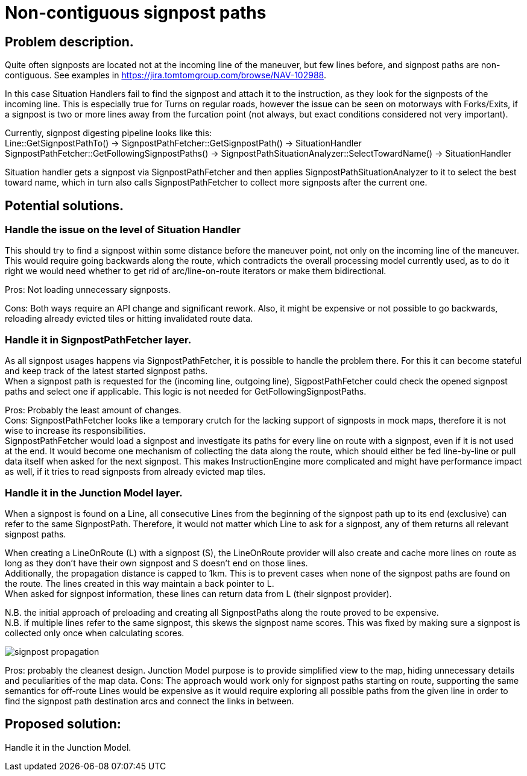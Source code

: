 // Copyright (C) 2023 TomTom NV. All rights reserved.
//
// This software is the proprietary copyright of TomTom NV and its subsidiaries and may be
// used for internal evaluation purposes or commercial use strictly subject to separate
// license agreement between you and TomTom NV. If you are the licensee, you are only permitted
// to use this software in accordance with the terms of your license agreement. If you are
// not the licensee, you are not authorized to use this software in any manner and should
// immediately return or destroy it.

= Non-contiguous signpost paths

== Problem description.

Quite often signposts are located not at the incoming line of the maneuver, but few lines before, and signpost paths
are non-contiguous. See examples in https://jira.tomtomgroup.com/browse/NAV-102988.

In this case Situation Handlers fail to find the signpost and attach it to the instruction, as they look for the
signposts of the incoming line. This is especially true for Turns on regular roads, however the issue can be seen on
motorways with Forks/Exits, if a signpost is two or more lines away from the furcation point (not always, but exact
conditions considered not very important).

Currently, signpost digesting pipeline looks like this: +
Line::GetSignpostPathTo() -> SignpostPathFetcher::GetSignpostPath() -> SituationHandler +
SignpostPathFetcher::GetFollowingSignpostPaths() -> SignpostPathSituationAnalyzer::SelectTowardName() -> SituationHandler

Situation handler gets a signpost via SignpostPathFetcher and then applies SignpostPathSituationAnalyzer to it to select
the best toward name, which in turn also calls SignpostPathFetcher to collect more signposts after the current one.

== Potential solutions.

=== Handle the issue on the level of Situation Handler
This should try to find a signpost within some distance before the maneuver point, not only on the incoming line of the
maneuver. This would require going backwards along the route, which contradicts the overall processing model currently
used, as to do it right we would need whether to get rid of arc/line-on-route iterators or make them bidirectional.

Pros: Not loading unnecessary signposts.

Cons: Both ways require an API change and significant rework. Also, it might be expensive or not possible to go
backwards, reloading already evicted tiles or hitting invalidated route data.

=== Handle it in SignpostPathFetcher layer.
As all signpost usages happens via SignpostPathFetcher, it is possible to handle the problem there. For this it can
become stateful and keep track of the latest started signpost paths. +
When a signpost path is requested for the (incoming line, outgoing line), SigpostPathFetcher could check the opened
signpost paths and select one if applicable. This logic is not needed for GetFollowingSignpostPaths.

Pros: Probably the least amount of changes. +
Cons: SignpostPathFetcher looks like a temporary crutch for the lacking support of signposts in mock maps, therefore it
is not wise to increase its responsibilities. +
SignpostPathFetcher would load a signpost and investigate its paths for every line on route with a signpost, even
if it is not used at the end. It would become one mechanism of collecting the data along the route, which should either
be fed line-by-line or pull data itself when asked for the next signpost. This makes InstructionEngine more complicated
and might have performance impact as well, if it tries to read signposts from already evicted map tiles.

=== Handle it in the Junction Model layer.
When a signpost is found on a Line, all consecutive Lines from the beginning of the signpost path up to its end
(exclusive) can refer to the same SignpostPath. Therefore, it would not matter which Line to ask for a signpost, any of
them returns all relevant signpost paths.

When creating a LineOnRoute (L) with a signpost (S), the LineOnRoute provider will also create and cache more lines on
route as long as they don't have their own signpost and S doesn't end on those lines. +
Additionally, the propagation distance is capped to 1km. This is to prevent cases when none of the signpost paths are
found on the route. The lines created in this way maintain a back pointer to L. +
When asked for signpost information, these lines can return data from L (their signpost provider).

N.B. the initial approach of preloading and creating all SignpostPaths along the route proved to be expensive. +
N.B. if multiple lines refer to the same signpost, this skews the signpost name scores. This was fixed by making sure a
signpost is collected only once when calculating scores.

image::2023-02-17-non-contiguous-signpost-paths/signpost-propagation.png[]

Pros: probably the cleanest design. Junction Model purpose is to provide simplified view to the map, hiding unnecessary
details and peculiarities of the map data.
Cons: The approach would work only for signpost paths starting on route, supporting the same semantics for off-route
Lines would be expensive as it would require exploring all possible paths from the given line in order to find the
signpost path destination arcs and connect the links in between.

== Proposed solution:

Handle it in the Junction Model.
